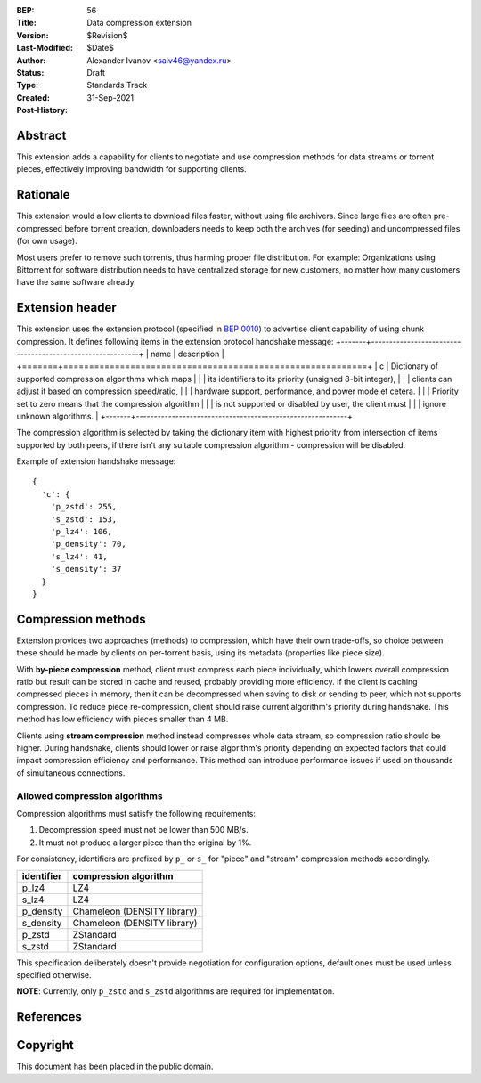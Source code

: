 :BEP: 56
:Title: Data compression extension
:Version: $Revision$
:Last-Modified: $Date$
:Author:  Alexander Ivanov <saiv46@yandex.ru>
:Status:  Draft
:Type:    Standards Track
:Created: 31-Sep-2021
:Post-History: 

Abstract
========
This extension adds a capability for clients to negotiate and use
compression methods for data streams or torrent pieces, effectively
improving bandwidth for supporting clients.

Rationale
=========
This extension would allow clients to download files faster, without
using file archivers. Since large files are often pre-compressed before
torrent creation, downloaders needs to keep both the archives
(for seeding) and uncompressed files (for own usage).

Most users prefer to remove such torrents, thus harming proper file
distribution. For example: Organizations using Bittorrent for software
distribution needs to have centralized storage for new customers, no
matter how many customers have the same software already.

Extension header
================

This extension uses the extension protocol (specified in `BEP 0010`_)
to advertise client capability of using chunk compression. It defines
following items in the extension protocol handshake message:
+-------+-----------------------------------------------------------+
| name  | description                                               |
+=======+===========================================================+
| c     | Dictionary of supported compression algorithms which maps |
|       | its identifiers to its priority (unsigned 8-bit integer), |
|       | clients can adjust it based on compression speed/ratio,   |
|       | hardware support, performance, and power mode et cetera.  |
|       | Priority set to zero means that the compression algorithm |
|       | is not supported or disabled by user, the client must     |
|       | ignore unknown algorithms.                                |
+-------+-----------------------------------------------------------+



The compression algorithm is selected by taking the dictionary item with
highest priority from intersection of items supported by both peers,
if there isn't any suitable compression algorithm - compression will be disabled.

Example of extension handshake message:

::

  {
    'c': {
      'p_zstd': 255,
      's_zstd': 153,
      'p_lz4': 106,
      'p_density': 70,
      's_lz4': 41,
      's_density': 37
    }
  }


Compression methods
===================
Extension provides two approaches (methods) to compression, which have
their own trade-offs, so choice between these should be made by clients
on per-torrent basis, using its metadata (properties like piece size).

With **by-piece compression** method, client must compress each piece
individually, which lowers overall compression ratio but result can
be stored in cache and reused, probably providing more efficiency.
If the client is caching compressed pieces in memory, then it can be
decompressed when saving to disk or sending to peer, which not supports
compression. To reduce piece re-compression, client should raise
current algorithm's priority during handshake. This method has low
efficiency with pieces smaller than 4 MB.

Clients using **stream compression** method instead compresses whole
data stream, so compression ratio should be higher. During handshake,
clients should lower or raise algorithm's priority depending on expected
factors that could impact compression efficiency and performance. This
method can introduce performance issues if used on thousands of
simultaneous connections.

Allowed compression algorithms
------------------------------

Compression algorithms must satisfy the following requirements:

1. Decompression speed must not be lower than 500 MB/s.

2. It must not produce a larger piece than the original by 1%.

For consistency, identifiers are prefixed by ``p_`` or ``s_``
for "piece" and "stream" compression methods accordingly.

+-------------+-----------------------------+
| identifier  | compression algorithm       |
+=============+=============================+
| p_lz4       | LZ4                         |
+-------------+-----------------------------+
| s_lz4       | LZ4                         |
+-------------+-----------------------------+
| p_density   | Chameleon (DENSITY library) |
+-------------+-----------------------------+
| s_density   | Chameleon (DENSITY library) |
+-------------+-----------------------------+
| p_zstd      | ZStandard                   |
+-------------+-----------------------------+
| s_zstd      | ZStandard                   |
+-------------+-----------------------------+

This specification deliberately doesn't provide negotiation
for configuration options, default ones must be used unless
specified otherwise.

**NOTE**: Currently, only ``p_zstd`` and ``s_zstd`` algorithms
are required for implementation.

References
==========

.. _`BEP 0010`: http://www.bittorrent.org/beps/bep_0010.html


Copyright
=========

This document has been placed in the public domain.


..
   Local Variables:
   mode: indented-text
   indent-tabs-mode: nil
   sentence-end-double-space: t
   fill-column: 70
   coding: utf-8
   End:
